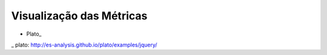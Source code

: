 Visualização das Métricas
=========================

* Plato_

_ plato: http://es-analysis.github.io/plato/examples/jquery/